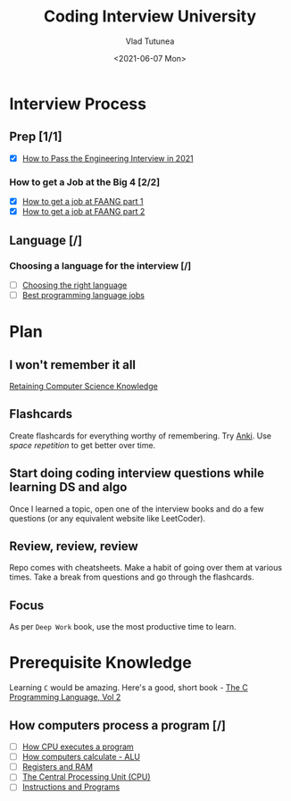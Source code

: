 #+TITLE: Coding Interview University
#+AUTHOR: Vlad Tutunea
#+DATE: <2021-06-07 Mon>

* Interview Process
** Prep [1/1]
- [X] [[https://davidbyttow.medium.com/how-to-pass-the-engineering-interview-in-2021-45f1b389a1][How to Pass the Engineering Interview in 2021]]
*** How to get a Job at the Big 4 [2/2]
- [X] [[https://www.youtube.com/watch?v=YJZCUhxNCv8][How to get a job at FAANG part 1]]
- [X] [[https://www.youtube.com/watch?v=6790FVXWBw8&feature=youtu.be][How to get a job at FAANG part 2]]
** Language [/]
*** Choosing a language for the interview [/]
- [ ] [[http://www.byte-by-byte.com/choose-the-right-language-for-your-coding-interview][Choosing the right language]]
- [ ] [[http://blog.codingforinterviews.com/best-programming-language-jobs/][Best programming language jobs]]
* Plan
** I won't remember it all
[[https://startupnextdoor.com/retaining-computer-science-knowledge/][Retaining Computer Science Knowledge]]
** Flashcards
Create flashcards for everything worthy of remembering. Try [[http://ankisrs.net/][Anki]].
Use /space repetition/ to get better over time.
** Start doing coding interview questions while learning DS and algo
Once I learned a topic, open one of the interview books and do a few questions (or any equivalent website like LeetCoder).
** Review, review, review
Repo comes with cheatsheets. Make a habit of going over them at various times.
Take a break from questions and go through the flashcards.
** Focus
As per =Deep Work= book, use the most productive time to learn.

* Prerequisite Knowledge
Learning =C= would be amazing. Here's a good, short book - [[https://www.amazon.com/Programming-Language-Brian-W-Kernighan/dp/0131103628][The C Programming Language, Vol 2]]
** How computers process a program [/]
- [ ] [[https://www.youtube.com/watch?v=XM4lGflQFvA][How CPU executes a program]]
- [ ] [[https://youtu.be/1I5ZMmrOfnA][How computers calculate - ALU]]
- [ ] [[https://youtu.be/fpnE6UAfbtU][Registers and RAM]]
- [ ] [[https://youtu.be/FZGugFqdr60][The Central Processing Unit (CPU)]]
- [ ] [[https://youtu.be/zltgXvg6r3k][Instructions and Programs]]


